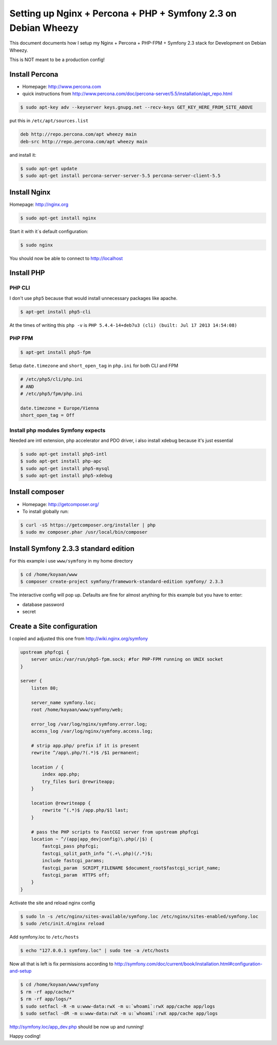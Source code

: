 Setting up Nginx + Percona + PHP + Symfony 2.3 on Debian Wheezy 
===============================================================

This document documents how I setup my Nginx + Percona + PHP-FPM
+ Symfony 2.3 stack for Development on Debian Wheezy.

This is NOT meant to be a production config! 

Install Percona
---------------

* Homepage: http://www.percona.com
* quick instructions from http://www.percona.com/doc/percona-server/5.5/installation/apt_repo.html

.. code-block:: bash

    $ sudo apt-key adv --keyserver keys.gnupg.net --recv-keys GET_KEY_HERE_FROM_SITE_ABOVE

put this in ``/etc/apt/sources.list``

.. code-block::

    deb http://repo.percona.com/apt wheezy main
    deb-src http://repo.percona.com/apt wheezy main

and install it:

.. code-block:: bash

    $ sudo apt-get update
    $ sudo apt-get install percona-server-server-5.5 percona-server-client-5.5


Install Nginx
-------------

Homepage: http://nginx.org


.. code-block:: bash

    $ sudo apt-get install nginx

Start it with it´s default configuration:

.. code-block:: bash

    $ sudo nginx

You should now be able to connect to http://localhost

    
Install PHP
-----------

PHP CLI
~~~~~~~

I don't use ``php5`` because that would install unnecessary packages like apache.

.. code-block:: bash

    $ apt-get install php5-cli

At the times of writing this ``php -v`` is ``PHP 5.4.4-14+deb7u3 (cli) (built: Jul 17 2013 14:54:08)``


PHP FPM
~~~~~~~

.. code-block:: bash

    $ apt-get install php5-fpm


Setup ``date.timezone`` and ``short_open_tag`` in ``php.ini``  for both CLI and FPM

.. code-block:: ini

    # /etc/php5/cli/php.ini
    # AND 
    # /etc/php5/fpm/php.ini
    
    date.timezone = Europe/Vienna
    short_open_tag = Off


Install php modules Symfony expects
~~~~~~~~~~~~~~~~~~~~~~~~~~~~~~~~~~~

Needed are intl extension, php accelerator and PDO driver, i also install xdebug because it's just essential

.. code-block:: bash

    $ sudo apt-get install php5-intl
    $ sudo apt-get install php-apc
    $ sudo apt-get install php5-mysql
    $ sudo apt-get install php5-xdebug


Install composer
----------------

* Homepage: http://getcomposer.org/
* To install globally run:

.. code-block:: bash
    
    $ curl -sS https://getcomposer.org/installer | php
    $ sudo mv composer.phar /usr/local/bin/composer
    

Install Symfony 2.3.3 standard edition
--------------------------------------

For this example i use ``www/symfony`` in my home directory

.. code-block:: bash

    $ cd /home/koyaan/www
    $ composer create-project symfony/framework-standard-edition symfony/ 2.3.3
    
The interactive config will pop up.
Defaults are fine for almost anything for this example but you have to enter:

* database password
* secret

Create a Site configuration
---------------------------

I copied and adjusted this one from http://wiki.nginx.org/symfony

.. code-block:: conf

    upstream phpfcgi {
        server unix:/var/run/php5-fpm.sock; #for PHP-FPM running on UNIX socket
    }

    server {
        listen 80;
     
        server_name symfony.loc;
        root /home/koyaan/www/symfony/web;
     
        error_log /var/log/nginx/symfony.error.log;
        access_log /var/log/nginx/symfony.access.log;
     
        # strip app.php/ prefix if it is present
        rewrite ^/app\.php/?(.*)$ /$1 permanent;
     
        location / {
            index app.php;
            try_files $uri @rewriteapp;
        }
     
        location @rewriteapp {
            rewrite ^(.*)$ /app.php/$1 last;
        }
     
        # pass the PHP scripts to FastCGI server from upstream phpfcgi
        location ~ ^/(app|app_dev|config)\.php(/|$) {
            fastcgi_pass phpfcgi;
            fastcgi_split_path_info ^(.+\.php)(/.*)$;
            include fastcgi_params;
            fastcgi_param  SCRIPT_FILENAME $document_root$fastcgi_script_name;
            fastcgi_param  HTTPS off;
        }
    }

Activate the site and reload nginx config

.. code-block:: bash

    $ sudo ln -s /etc/nginx/sites-available/symfony.loc /etc/nginx/sites-enabled/symfony.loc
    $ sudo /etc/init.d/nginx reload

Add symfony.loc to ``/etc/hosts``

.. code-block:: bash

    $ echo "127.0.0.1 symfony.loc" | sudo tee -a /etc/hosts


Now all that is left is fix permissions according to http://symfony.com/doc/current/book/installation.html#configuration-and-setup

.. code-block:: bash

    $ cd /home/koyaan/www/symfony
    $ rm -rf app/cache/*
    $ rm -rf app/logs/*
    $ sudo setfacl -R -m u:www-data:rwX -m u:`whoami`:rwX app/cache app/logs
    $ sudo setfacl -dR -m u:www-data:rwX -m u:`whoami`:rwX app/cache app/logs


http://symfony.loc/app_dev.php  should be now up and running!


Happy coding!
